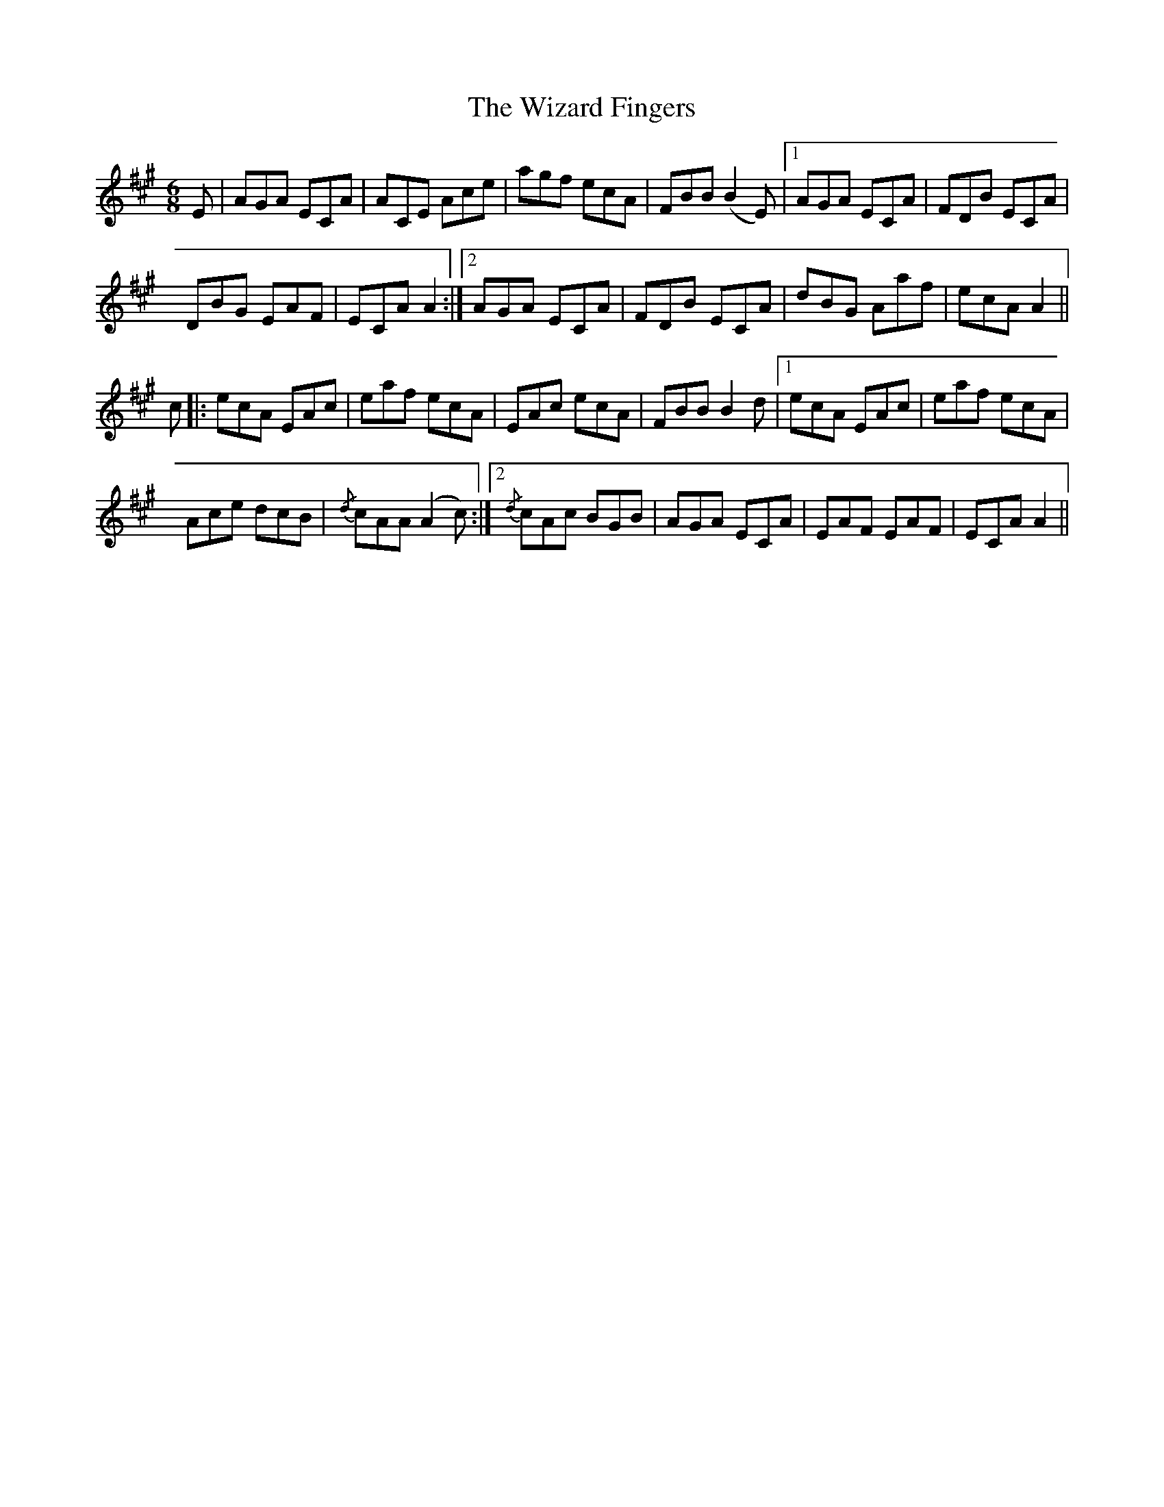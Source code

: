 X: 43237
T: Wizard Fingers, The
R: jig
M: 6/8
K: Amajor
E|AGA ECA|ACE Ace|agf ecA|FBB (B2E)|1 AGA ECA|FDB ECA|
DBG EAF|ECA A2:|2 AGA ECA|FDB ECA|dBG Aaf|ecA A2||
c|:ecA EAc|eaf ecA|EAc ecA|FBB B2d|1 ecA EAc|eaf ecA|
Ace dcB|{/d}cAA (A2c):|2 {/d}cAc BGB|AGA ECA|EAF EAF|ECA A2||

